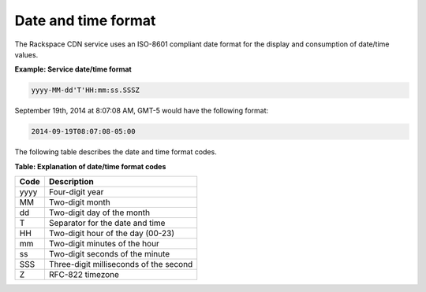 ====================
Date and time format
====================

The Rackspace CDN service uses an ISO-8601 compliant date format for the
display and consumption of date/time values.

**Example: Service date/time format**

.. code::

    yyyy-MM-dd'T'HH:mm:ss.SSSZ

September 19th, 2014 at 8:07:08 AM, GMT-5 would have the following
format:

.. code::

    2014-09-19T08:07:08-05:00


The following table describes the date and time format codes.

**Table: Explanation of date/time format codes**

+------+----------------------------------------+
| Code | Description                            |
+======+========================================+
| yyyy | Four-digit year                        |
+------+----------------------------------------+
| MM   | Two-digit month                        |
+------+----------------------------------------+
| dd   | Two-digit day of the month             |
+------+----------------------------------------+
| T    | Separator for the date and time        |
+------+----------------------------------------+
| HH   | Two-digit hour of the day (00-23)      |
+------+----------------------------------------+
| mm   | Two-digit minutes of the hour          |
+------+----------------------------------------+
| ss   | Two-digit seconds of the minute        |
+------+----------------------------------------+
| SSS  | Three-digit milliseconds of the second |
+------+----------------------------------------+
| Z    | RFC-822 timezone                       |
+------+----------------------------------------+
